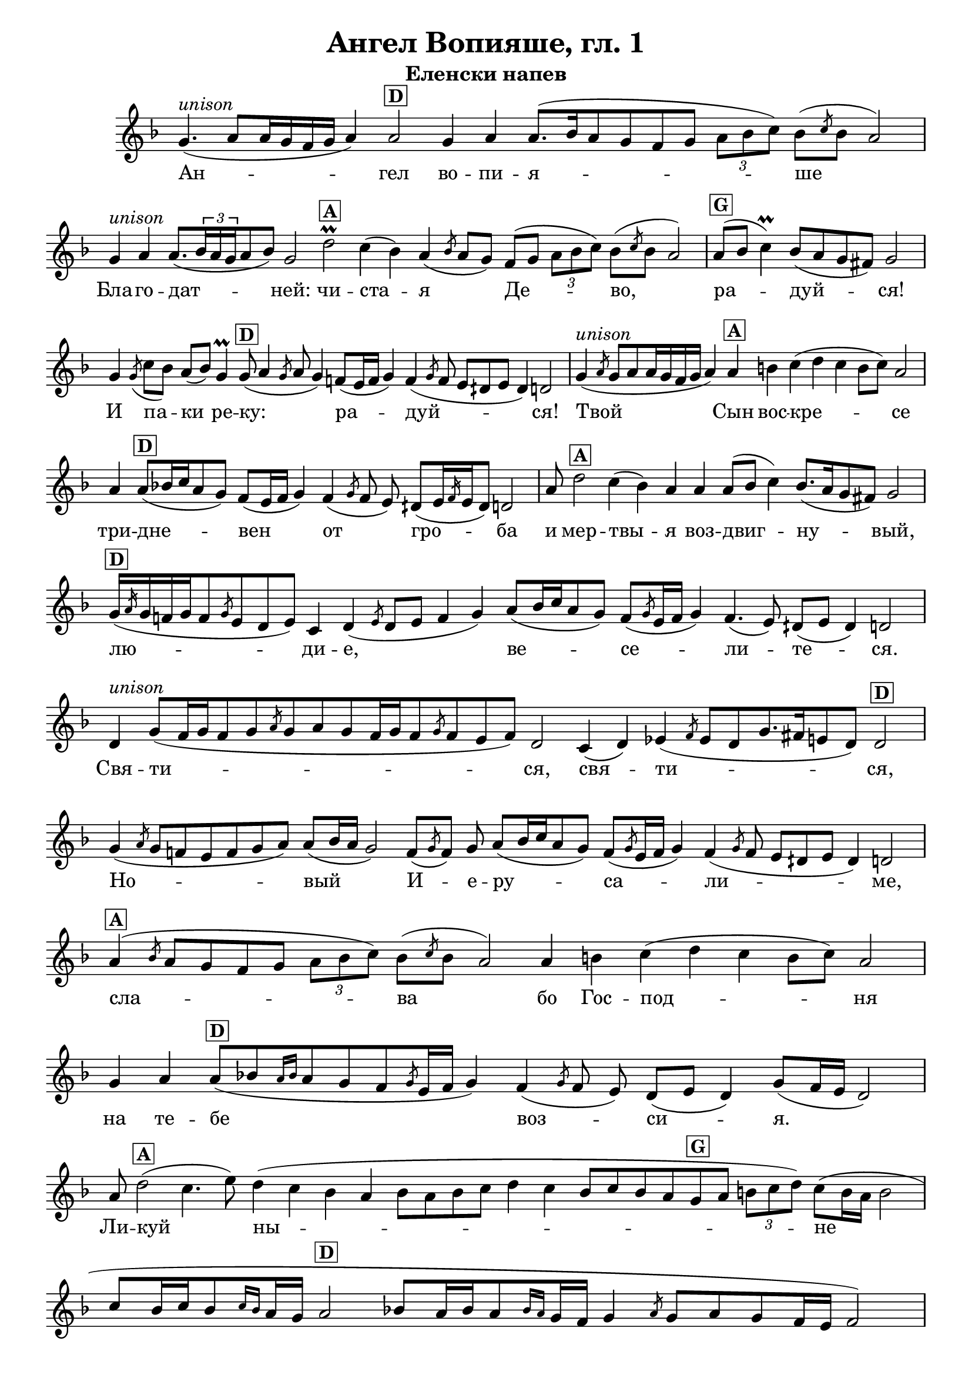C = \markup { \box \pad-markup #0.2 \bold "C" }
D = \markup { \box \pad-markup #0.2 \bold "D" }
F = \markup { \box \pad-markup #0.2 \bold "F" }
G = \markup { \box \pad-markup #0.2 \bold "G" }
A = \markup { \box \pad-markup #0.2 \bold "A" }
unison = \markup { \italic "unison" }

% LilyBin
\header {
	title = "Ангел Вопияше, гл. 1"
	subtitle = "Еленски напев"
}
\score {
 	\new Staff \with { \omit TimeSignature  } 
	{
		\set Score.timing = ##f
		\key d \minor
		\relative c'' {
			g4.(^\unison a8[ a16 g f g] a4) a2^\D
			g4 a a8.([ bes16 a8 g f g] \tuplet 3/2 {a[ bes c])} bes8([ \slashedGrace c bes8] a2) \bar "|"
			g4^\unison a a8.([ \tuplet 3/2 { bes16 a g } a8 bes]) g2
			d'2\prall^\A c4( bes) a4( \slashedGrace bes8 a8[ g8]) f([ g] \tuplet 3/2 {a[ bes c])} bes8([ \slashedGrace c bes8] a2) \bar "|"
			a8([^\G bes] c4)\prall bes8([ a g fis]) g2 \bar "|"
			g4 \slashedGrace g8( c8[ bes]) a([ bes]) g4\prall g8(^\D a4 \slashedGrace g8 a8 g4)
			f8([ e16 f] g4) f4( \slashedGrace g8 f e[ dih e] dih4) d2 \bar "|"

			g4(^\unison \slashedGrace a8 g8[ a8 a16 g f g] a4) a4^\A b c( d c b8[ c]) a2 \bar "|"
			a4 a8([^\D bes16 c a8 g]) f([ e16 f] g4)
			f4( \slashedGrace g8 f e) dih([ e16 \slashedGrace f e16 dih8]) d2 \bar "|"

			a'8 d2^\A c4( bes) a a a8([ bes] c4) bes8.([ a16 g8 fis]) g2 \bar "|"
			g16([^\D \slashedGrace a g16 f g f8 \slashedGrace g e d e]) c4 d4( \slashedGrace e8 d[ e] f4 g)
			a8([ bes16 c a8 g]) f([ \slashedGrace g e16 f] g4) f4.( e8) dih([ e] dih4) d2 \bar "|"

			d4^\unison g8([ f16 g f8 g \slashedGrace a g a g f16 g f8 \slashedGrace g f e f]) d2
			c4( d) ees4( \slashedGrace f8 ees[ d g8. fis16 e8 d]) d2^\D \bar "|"

			g4( \slashedGrace a8 g8[ f e f g a]) a8([ bes16 a] g2)
			f8([ \slashedGrace g f]) g a8([ bes16 c a8 g]) f([ \slashedGrace g e16 f] g4)
			f4( \slashedGrace g8 f e[ dih e] dih4) d2 \bar "|"

			a'4(^\A \slashedGrace bes8 a[ g f g] \tuplet 3/2 {a[ bes c])} bes8([ \slashedGrace c bes8] a2)
			a4 b c( d c b8[ c]) a2 \bar "|"

			g4 a4 a8([^\D bes8 \grace { a16[ bes] } a8 g f \slashedGrace g e16 f] g4)
			f4( \slashedGrace g8 f e) d([ e8] d4) g8([ f16 e] d2) \bar "|"

			a'8 d2(^\A c4. e8) d4( c bes a bes8[ a bes c] d4 c
				bes8[ c bes a g^\G a] \tuplet 3/2 { b[ c d]) } c([ b16 a] b2 \bar "|"
			c8[ b16 c b8 \grace { c16[ b] } a16 g] a2^\D
				bes8[ a16 bes a8 \grace { bes16[ a] } g16 f]
				g4 \slashedGrace a8 g[ a g f16 e] f2) \bar "|"

			g4\prall f g c8([ bes a bes]) g2 f8([ \slashedGrace g e16 f] g4)
			f4( \slashedGrace g8 f e dih[ e16 \slashedGrace f8 e16 dih8]) d2 \bar "|"

			d'2^\A c4.( e8 d4 c bes a bes8[ a bes c])
				d4 c bes8([^\G c bes a g a] \tuplet 3/2 { b[ c d]) } c([ b16 a] b2 \bar "|"
			c8[ \grace { d16[ c] } b16 c b8 a16 g] a2^\D
				bes8[ \grace { c16[ bes] } a16 bes a8 g16 f]
				g4 \slashedGrace a8 g[ a]) g([ f16 e] f2) \bar "|"

			f8 c'4(\prall^\G d8[ c] bes4\prall a8[ bes]) g2 \bar "|"
			g4 a b8([ ais] b4 c16[b c d c8 bes]) bes4( \slashedGrace c8 bes[ a g a16 bes a8 \grace { bes16[ a] } g8]) g2 \bar "|"

			g4 g a8([ bes] c4)\prall bes8([ a g \grace { a16[ g] } fis8]) g2 \bar "|"

			d4^\D e f( \slashedGrace g8 f[ g a] g4 \grace { a16[ g] } f8[ g])

			f4( \slashedGrace g8 f[ e]) d([ e16 f] dih4) d8([ c^\C d c d] e4 \grace { f16[ e dih] } e8[ f] d2)^\D

			\bar "|."
		}

		\addlyrics {
			Ан -- гел во -- пи -- я -- ше Бла -- го -- дат -- ней:
			чи -- ста -- я Де -- во, ра -- дуй -- ся!
			И па -- ки ре -- ку: ра -- дуй -- ся!
			Твой Сын вос -- кре -- се три -- дне -- вен от гро -- ба
			и мер -- твы -- я воз -- двиг -- ну -- вый, лю -- ди -- е, ве -- се -- ли -- те -- ся.
			
			Свя -- ти -- ся, свя -- ти -- ся, Но -- вый И -- е -- ру -- са -- ли -- ме,
			сла -- ва бо Гос -- под -- ня 
			на те -- бе воз -- си -- я.
			Ли -- куй ны -- не и ве -- се -- ли -- ся Си -- о -- не,
			Ты же, Ты же, Чи -- ста -- я, кра -- суй -- ся, Бо -- го -- ро -- ди -- це,
			о вос -- ста -- ни -- и Рож -- дес -- тва Тво -- е -- го.
		}
		% \addlyrics {
		% 	An -- gel wo -- pi -- ja -- sche bla -- go -- dat -- nej:
		% 	Chi -- sta -- ja De -- vo, ra -- dui -- sja!
		% 	I pa -- ki re -- ku: ra -- dui -- sja!
		% 	Twoj Sin wos -- kre -- se tri -- dne -- wen ot gro -- ba
		% 	i mer -- twi -- ja woz -- dwi -- gnu -- wij,
		% 	lju -- di -- e, we -- se -- li -- te -- sja.

		% 	Swja -- ti -- sja, swja -- ti -- sja,
		% }
	}

	\layout {
		\context {
			\Score
			\override SpacingSpanner.base-shortest-duration = #(ly:make-moment 1/8)
		}
	}
}
